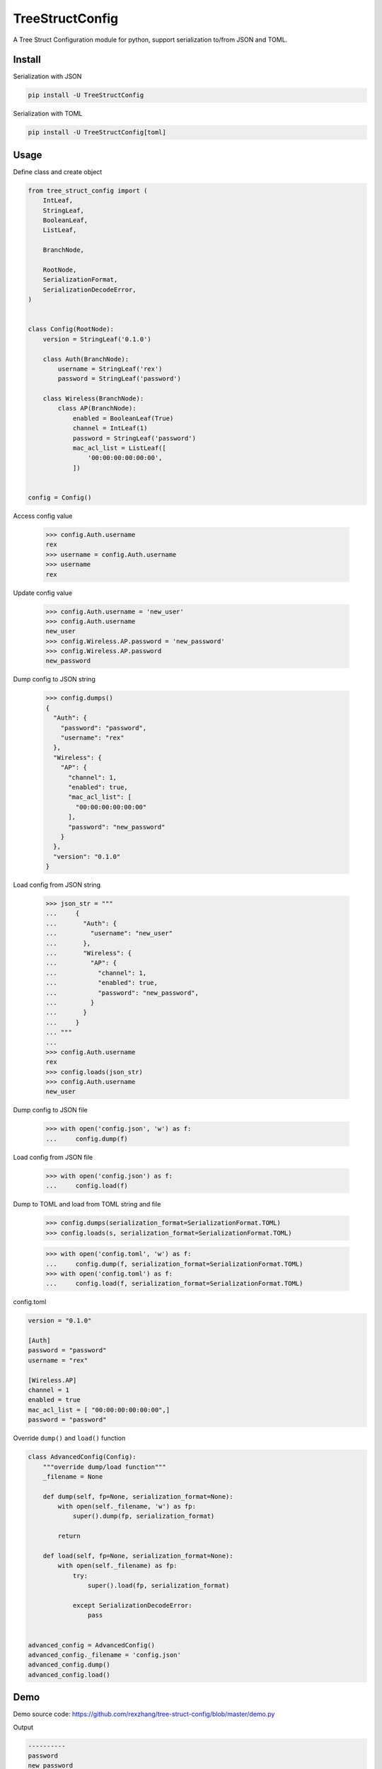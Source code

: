 ================
TreeStructConfig
================

.. image:: https://img.shields.io/pypi/v/TreeStructConfig.svg
    :target: https://pypi.org/project/TreeStructConfig/
.. image:: https://img.shields.io/pypi/pyversions/TreeStructConfig.svg
    :target: https://pypi.org/project/TreeStructConfig/
.. image:: https://img.shields.io/pypi/dm/TreeStructConfig.svg
    :target: https://pypi.org/project/TreeStructConfig/


A Tree Struct Configuration module for python, support serialization to/from JSON and TOML.


Install
=======

Serialization with JSON

.. code-block:: console

    pip install -U TreeStructConfig

Serialization with TOML

.. code-block:: console

    pip install -U TreeStructConfig[toml]


Usage
=====

Define class and create object

.. code-block:: python

    from tree_struct_config import (
        IntLeaf,
        StringLeaf,
        BooleanLeaf,
        ListLeaf,

        BranchNode,

        RootNode,
        SerializationFormat,
        SerializationDecodeError,
    )


    class Config(RootNode):
        version = StringLeaf('0.1.0')

        class Auth(BranchNode):
            username = StringLeaf('rex')
            password = StringLeaf('password')

        class Wireless(BranchNode):
            class AP(BranchNode):
                enabled = BooleanLeaf(True)
                channel = IntLeaf(1)
                password = StringLeaf('password')
                mac_acl_list = ListLeaf([
                    '00:00:00:00:00:00',
                ])


    config = Config()


Access config value

    >>> config.Auth.username
    rex
    >>> username = config.Auth.username
    >>> username
    rex


Update config value

    >>> config.Auth.username = 'new_user'
    >>> config.Auth.username
    new_user
    >>> config.Wireless.AP.password = 'new_password'
    >>> config.Wireless.AP.password
    new_password


Dump config to JSON string

    >>> config.dumps()
    {
      "Auth": {
        "password": "password",
        "username": "rex"
      },
      "Wireless": {
        "AP": {
          "channel": 1,
          "enabled": true,
          "mac_acl_list": [
            "00:00:00:00:00:00"
          ],
          "password": "new_password"
        }
      },
      "version": "0.1.0"
    }


Load config from JSON string

    >>> json_str = """
    ...     {
    ...       "Auth": {
    ...         "username": "new_user"
    ...       },
    ...       "Wireless": {
    ...         "AP": {
    ...           "channel": 1,
    ...           "enabled": true,
    ...           "password": "new_password",
    ...         }
    ...       }
    ...     }
    ... """
    ...
    >>> config.Auth.username
    rex
    >>> config.loads(json_str)
    >>> config.Auth.username
    new_user


Dump config to JSON file

    >>> with open('config.json', 'w') as f:
    ...     config.dump(f)


Load config from JSON file

    >>> with open('config.json') as f:
    ...     config.load(f)


Dump to TOML and load from TOML string and file

    >>> config.dumps(serialization_format=SerializationFormat.TOML)
    >>> config.loads(s, serialization_format=SerializationFormat.TOML)

    >>> with open('config.toml', 'w') as f:
    ...     config.dump(f, serialization_format=SerializationFormat.TOML)
    >>> with open('config.toml') as f:
    ...     config.load(f, serialization_format=SerializationFormat.TOML)

config.toml

.. code-block:: text

    version = "0.1.0"

    [Auth]
    password = "password"
    username = "rex"

    [Wireless.AP]
    channel = 1
    enabled = true
    mac_acl_list = [ "00:00:00:00:00:00",]
    password = "password"


Override ``dump()`` and ``load()`` function

.. code-block:: python

    class AdvancedConfig(Config):
        """override dump/load function"""
        _filename = None

        def dump(self, fp=None, serialization_format=None):
            with open(self._filename, 'w') as fp:
                super().dump(fp, serialization_format)

            return

        def load(self, fp=None, serialization_format=None):
            with open(self._filename) as fp:
                try:
                    super().load(fp, serialization_format)

                except SerializationDecodeError:
                    pass


    advanced_config = AdvancedConfig()
    advanced_config._filename = 'config.json'
    advanced_config.dump()
    advanced_config.load()


Demo
====

Demo source code: https://github.com/rexzhang/tree-struct-config/blob/master/demo.py

Output

.. code-block:: console

    ----------
    password
    new_password
    ----------
    {
      "Auth": {
        "password": "password",
        "username": "rex"
      },
      "Wireless": {
        "AP": {
          "channel": 1,
          "enabled": true,
          "mac_acl_list": [
            "00:00:00:00:00:00"
          ],
          "password": "new_password"
        }
      },
      "version": "0.1.0"
    }
    ----------
    xxxxxxxx


Alternative
===========

* https://gitlab.com/alelec/structured_config
